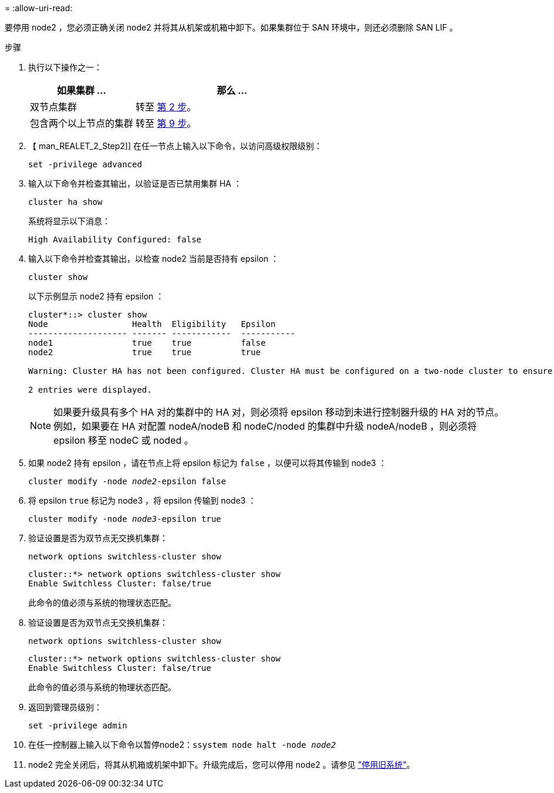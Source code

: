 = 
:allow-uri-read: 


要停用 node2 ，您必须正确关闭 node2 并将其从机架或机箱中卸下。如果集群位于 SAN 环境中，则还必须删除 SAN LIF 。

.步骤
. 执行以下操作之一：
+
[cols="35,65"]
|===
| 如果集群 ... | 那么 ... 


| 双节点集群 | 转至 <<man_retire_2_Step2,第 2 步>>。 


| 包含两个以上节点的集群 | 转至 <<man_retire_2_Step9,第 9 步>>。 
|===
. 【 man_REALET_2_Step2]] 在任一节点上输入以下命令，以访问高级权限级别：
+
`set -privilege advanced`

. 输入以下命令并检查其输出，以验证是否已禁用集群 HA ：
+
`cluster ha show`

+
系统将显示以下消息：

+
[listing]
----
High Availability Configured: false
----
. 输入以下命令并检查其输出，以检查 node2 当前是否持有 epsilon ：
+
`cluster show`

+
以下示例显示 node2 持有 epsilon ：

+
[listing]
----
cluster*::> cluster show
Node                 Health  Eligibility   Epsilon
-------------------- ------- ------------  -----------
node1                true    true          false
node2                true    true          true

Warning: Cluster HA has not been configured. Cluster HA must be configured on a two-node cluster to ensure data access availability in the event of storage failover. Use the "cluster ha modify -configured true" command to configure cluster HA.

2 entries were displayed.
----
+

NOTE: 如果要升级具有多个 HA 对的集群中的 HA 对，则必须将 epsilon 移动到未进行控制器升级的 HA 对的节点。例如，如果要在 HA 对配置 nodeA/nodeB 和 nodeC/noded 的集群中升级 nodeA/nodeB ，则必须将 epsilon 移至 nodeC 或 noded 。

. 如果 node2 持有 epsilon ，请在节点上将 epsilon 标记为 `false` ，以便可以将其传输到 node3 ：
+
`cluster modify -node _node2_-epsilon false`

. 将 epsilon `true` 标记为 node3 ，将 epsilon 传输到 node3 ：
+
`cluster modify -node _node3_-epsilon true`

. 验证设置是否为双节点无交换机集群：
+
`network options switchless-cluster show`

+
[listing]
----
cluster::*> network options switchless-cluster show
Enable Switchless Cluster: false/true
----
+
此命令的值必须与系统的物理状态匹配。

. 验证设置是否为双节点无交换机集群：
+
`network options switchless-cluster show`

+
[listing]
----
cluster::*> network options switchless-cluster show
Enable Switchless Cluster: false/true
----
+
此命令的值必须与系统的物理状态匹配。

. [[man_REALET_2_Step9]] 返回到管理员级别：
+
`set -privilege admin`

. 在任一控制器上输入以下命令以暂停node2：`ssystem node halt -node _node2_`
. node2 完全关闭后，将其从机箱或机架中卸下。升级完成后，您可以停用 node2 。请参见 link:decommission_old_system.html["停用旧系统"]。

